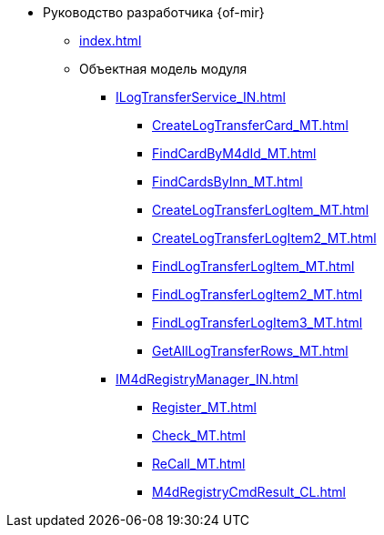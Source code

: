 * Руководство разработчика {of-mir}
** xref:index.adoc[]
** Объектная модель модуля
*** xref:ILogTransferService_IN.adoc[]
**** xref:CreateLogTransferCard_MT.adoc[]
**** xref:FindCardByM4dId_MT.adoc[]
**** xref:FindCardsByInn_MT.adoc[]
**** xref:CreateLogTransferLogItem_MT.adoc[]
**** xref:CreateLogTransferLogItem2_MT.adoc[]
**** xref:FindLogTransferLogItem_MT.adoc[]
**** xref:FindLogTransferLogItem2_MT.adoc[]
**** xref:FindLogTransferLogItem3_MT.adoc[]
**** xref:GetAllLogTransferRows_MT.adoc[]
*** xref:IM4dRegistryManager_IN.adoc[]
**** xref:Register_MT.adoc[]
**** xref:Check_MT.adoc[]
**** xref:ReCall_MT.adoc[]
**** xref:M4dRegistryCmdResult_CL.adoc[]
